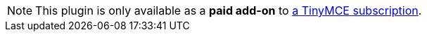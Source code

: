 NOTE: This plugin is only available as a **paid add-on** to link:{pricingpage}/[a TinyMCE subscription].